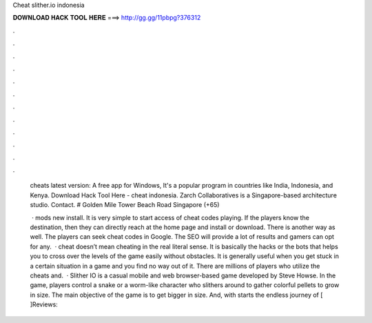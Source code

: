 Cheat slither.io indonesia



𝐃𝐎𝐖𝐍𝐋𝐎𝐀𝐃 𝐇𝐀𝐂𝐊 𝐓𝐎𝐎𝐋 𝐇𝐄𝐑𝐄 ===> http://gg.gg/11pbpg?376312



.



.



.



.



.



.



.



.



.



.



.



.

 cheats latest version: A free app for Windows, It's a popular program in countries like India, Indonesia, and Kenya. Download Hack Tool Here -  cheat  indonesia. Zarch Collaboratives is a Singapore-based architecture studio. Contact. # Golden Mile Tower Beach Road Singapore (+65) 
 
  ·  mods new install. It is very simple to start access of cheat codes playing. If the players know the destination, then they can directly reach at the home page and install or download. There is another way as well. The players can seek  cheat codes in Google. The SEO will provide a lot of results and gamers can opt for any.  ·  cheat doesn’t mean cheating in the real literal sense. It is basically the hacks or the bots that helps you to cross over the levels of the game easily without obstacles. It is generally useful when you get stuck in a certain situation in a game and you find no way out of it. There are millions of players who utilize the cheats and.  · Slither IO is a casual mobile and web browser-based game developed by Steve Howse. In the game, players control a snake or a worm-like character who slithers around to gather colorful pellets to grow in size. The main objective of the game is to get bigger in size. And, with starts the endless journey of [ ]Reviews: 
